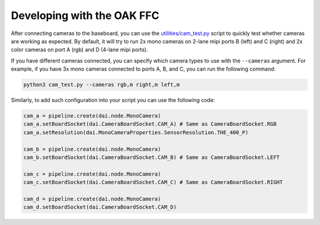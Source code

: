 Developing with the OAK FFC
***************************

After connecting cameras to the baseboard, you can use the `utilities/cam_test.py <https://github.com/luxonis/depthai-python/blob/main/utilities/cam_test.py>`__
script to quickly test whether cameras are working as expected. By default, it will try to run 2x mono cameras on 2-lane mipi ports B (left) and C (right) and
2x color cameras on port A (rgb) and D (4-lane mipi ports).

If you have different cameras connected, you can specify which camera types to use with the
``--cameras`` argument. For example, if you have 3x mono cameras connected to ports A, B, and C, you can run the following command:

.. code-block:: bash

    python3 cam_test.py --cameras rgb,m right,m left,m

Similarly, to add such configuration into your script you can use the following code:

.. code-block:: python

    cam_a = pipeline.create(dai.node.MonoCamera)
    cam_a.setBoardSocket(dai.CameraBoardSocket.CAM_A) # Same as CameraBoardSocket.RGB
    cam_a.setResolution(dai.MonoCameraProperties.SensorResolution.THE_400_P)

    cam_b = pipeline.create(dai.node.MonoCamera)
    cam_b.setBoardSocket(dai.CameraBoardSocket.CAM_B) # Same as CameraBoardSocket.LEFT

    cam_c = pipeline.create(dai.node.MonoCamera)
    cam_c.setBoardSocket(dai.CameraBoardSocket.CAM_C) # Same as CameraBoardSocket.RIGHT

    cam_d = pipeline.create(dai.node.MonoCamera)
    cam_d.setBoardSocket(dai.CameraBoardSocket.CAM_D)
